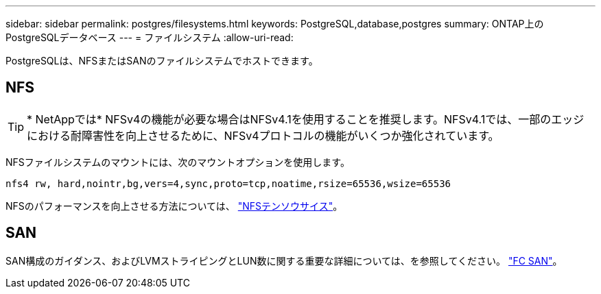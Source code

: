 ---
sidebar: sidebar 
permalink: postgres/filesystems.html 
keywords: PostgreSQL,database,postgres 
summary: ONTAP上のPostgreSQLデータベース 
---
= ファイルシステム
:allow-uri-read: 


[role="lead"]
PostgreSQLは、NFSまたはSANのファイルシステムでホストできます。



== NFS


TIP: * NetAppでは* NFSv4の機能が必要な場合はNFSv4.1を使用することを推奨します。NFSv4.1では、一部のエッジにおける耐障害性を向上させるために、NFSv4プロトコルの機能がいくつか強化されています。

NFSファイルシステムのマウントには、次のマウントオプションを使用します。

....
nfs4 rw, hard,nointr,bg,vers=4,sync,proto=tcp,noatime,rsize=65536,wsize=65536
....
NFSのパフォーマンスを向上させる方法については、 link:../common/storage-configuration/nfs.html#ontap-nfs-transfer-sizes["NFSテンソウサイス"]。



== SAN

SAN構成のガイダンス、およびLVMストライピングとLUN数に関する重要な詳細については、を参照してください。 link:..//common/storage-configuration/fcsan.html["FC SAN"]。
